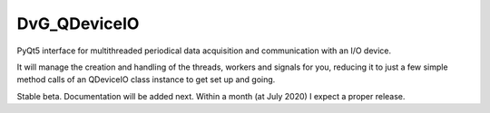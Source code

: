 DvG_QDeviceIO
===================

PyQt5 interface for multithreaded periodical data acquisition and communication with an I/O device.

It will manage the creation and handling of the threads, workers and signals for you, reducing it to just a few simple method calls of an QDeviceIO class instance to get set up and going.

Stable beta. Documentation will be added next. Within a month (at July 2020) I expect a proper release.

